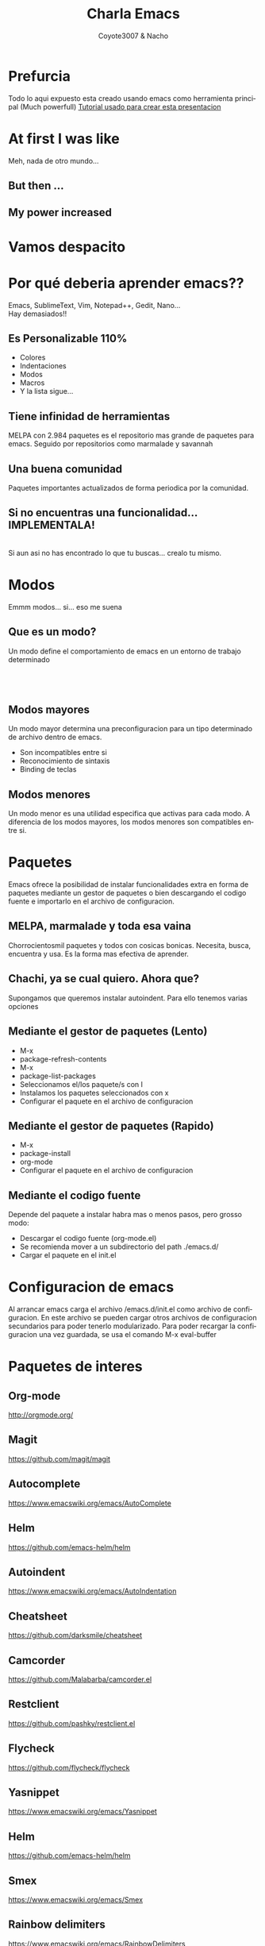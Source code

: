 #+Title: Charla Emacs
#+Author: Coyote3007 & Nacho
#+Email:SexyACM@BestAsocEUW.io
#+LANGUAGE: es
#+SELECT_TAGS: export
#+EXCLUDE_TAGS: noexport
#+CREATOR: Emacs 24.5.1 (Org mode 8.3.2)
#+LATEX_CLASS_OPTIONS: [a4paper,hidelinks]
#+LATEX_CLASS_OPTIONS: [...,hidelinks]

#+OPTIONS: reveal_center:t reveal_progress:t reveal_history:t reveal_control:t
#+OPTIONS: reveal_rolling_links:nil reveal_keyboard:t reveal_overview:t num:nil
#+OPTIONS: reveal_slide_number:h/v
#+OPTIONS: reveal_width:1200 reveal_height:800
#+REVEAL_MARGIN: 0.1
#+REVEAL_MIN_SCALE: 0.5
#+REVEAL_MAX_SCALE: 2.5
#+REVEAL_TRANS: linear
#+REVEAL_THEME: league
#+REVEAL_HLEVEL: 1
#+REVEAL_EXTRA_CSS: ./acm.css
#+REVEAL_HEAD_PREAMBLE: <meta name="description" content="EmacsFTW.">
#+REVEAL_PLUGINS: (markdown notes zoom multiplex classList)
#+REVEAL_EXTRA_JS: { src: './acm.js', async: true }

#+OPTIONS: toc:nil
# #+OPTIONS: reveal_single_file:t

# Read: https://github.com/yjwen/org-reveal/
# s para modo por


* *Prefurcia*
Todo lo aqui expuesto esta creado usando emacs como herramienta principal (Much
powerfull)
[[http://nwidger.github.io/blog/post/making-a-reveal.js-presentation-with-org-reveal/][Tutorial usado para crear esta presentacion]]

* *At first I was like*
[[./imagenes/EmacsNoConfig.png]]
Meh, nada de otro mundo...
** *But then ...*
[[./imagenes/BufferVacio.png]]
** *My power increased*
[[./imagenes/BufferFTW.png]]

* *Vamos despacito*
[[./imagenes/Despacito.jpg]]

* *Por qué deberia aprender emacs??*
Emacs, SublimeText, Vim, Notepad++, Gedit, Nano... \\
Hay demasiados!!\\
[[./imagenes/Crazy.gif]]
** *Es Personalizable 110%*
#+ATTR_REVEAL: :frag highlight-green
- Colores
- Indentaciones
- Modos
- Macros
- Y la lista sigue...
** *Tiene infinidad de herramientas*
MELPA con 2.984 paquetes es el repositorio mas grande de paquetes para
emacs. Seguido por repositorios como marmalade y savannah
** *Una buena comunidad*
Paquetes importantes actualizados de forma periodica por la comunidad.
** *Si no encuentras una funcionalidad... IMPLEMENTALA!*
[[./imagenes/FSF.png]]\\
Si aun asi no has encontrado lo que tu buscas... crealo tu mismo.

* *Modos*
Emmm modos... si... eso me suena
** *Que es un modo?*
Un modo define el comportamiento de emacs en un entorno de trabajo determinado
\\
[[./imagenes/jsMode.png]] \\
[[./imagenes/htmlMode.png]] \\
[[./imagenes/HaskellMode.png]] \\

** *Modos mayores*
Un modo mayor determina una preconfiguracion para un tipo determinado de archivo
dentro de emacs.\\
[[./imagenes/MayorMode.png]]
- Son incompatibles entre si
- Reconocimiento de sintaxis
- Binding de teclas

** *Modos menores*
Un modo menor es una utilidad especifica que activas para cada modo. A
diferencia de los modos mayores, los modos menores son compatibles entre si.

* *Paquetes*
Emacs ofrece la posibilidad de instalar funcionalidades extra en forma de
paquetes mediante un gestor de paquetes o bien descargando el codigo fuente e
importarlo en el archivo de configuracion.

** *MELPA, marmalade y toda esa vaina*
Chorrocientosmil paquetes y todos con cosicas bonicas. Necesita, busca,
encuentra y usa. Es la forma mas efectiva de aprender.

** *Chachi, ya se cual quiero. Ahora que?*
Supongamos que queremos instalar autoindent. Para ello tenemos varias opciones

** *Mediante el gestor de paquetes (Lento)*
#+ATTR_REVEAL: :frag (appear)
- M-x
- package-refresh-contents
- M-x
- package-list-packages
- Seleccionamos el/los paquete/s con I
- Instalamos los paquetes seleccionados con x
- Configurar el paquete en el archivo de configuracion
** *Mediante el gestor de paquetes (Rapido)*
#+ATTR_REVEAL: :frag (appear)
- M-x
- package-install
- org-mode
- Configurar el paquete en el archivo de configuracion

** *Mediante el codigo fuente*
 Depende del paquete a instalar habra mas o menos pasos, pero grosso modo:
#+ATTR_REVEAL: :frag (roll-in)
- Descargar el codigo fuente (org-mode.el)
- Se recomienda mover a un subdirectorio del path ./emacs.d/
- Cargar el paquete en el init.el

* *Configuracion de emacs*
Al arrancar emacs carga el archivo /emacs.d/init.el como archivo de
configuracion. En este archivo se pueden cargar otros archivos de configuracion
secundarios para poder tenerlo modularizado.
Para poder recargar la configuracion una vez guardada, se usa el comando M-x
eval-buffer

* *Paquetes de interes*
** *Org-mode*
[[http://orgmode.org/]]
** *Magit*
https://github.com/magit/magit
** *Autocomplete*
https://www.emacswiki.org/emacs/AutoComplete
** *Helm*
https://github.com/emacs-helm/helm
** *Autoindent*
https://www.emacswiki.org/emacs/AutoIndentation
** *Cheatsheet*
https://github.com/darksmile/cheatsheet
** *Camcorder*
https://github.com/Malabarba/camcorder.el
** *Restclient*
https://github.com/pashky/restclient.el
** *Flycheck*
https://github.com/flycheck/flycheck
** *Yasnippet*
https://www.emacswiki.org/emacs/Yasnippet
** *Helm*
https://github.com/emacs-helm/helm
** *Smex*
https://www.emacswiki.org/emacs/Smex
** *Rainbow delimiters*
https://www.emacswiki.org/emacs/RainbowDelimiters

* *Taller: Configurar emacs*
- Crear archivo init.el
- Sincronizar emacs con los repositorios de MELPA
- Instalar uno o varios paquetes
- Configurar todo lo instalado y familiarizarse

* *Muchas gracias por venir*
** *C-c C-h*
